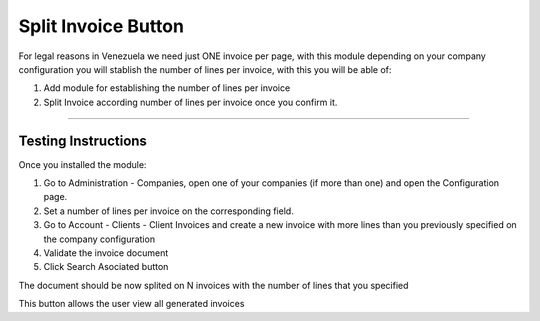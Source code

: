 Split Invoice Button
====================

For legal reasons in Venezuela we need just ONE invoice per page, with this
module depending on your company configuration you will stablish the number of
lines per invoice, with this you will be able of:

1. Add module for establishing the number of lines per invoice
2. Split Invoice according number of lines per invoice once you confirm it.

-----------------------------------

Testing Instructions
--------------------

Once you installed the module:

1. Go to Administration - Companies, open one of your companies (if more than
   one) and open the Configuration page.
2. Set a number of lines per invoice on the corresponding field.
3. Go to Account - Clients - Client Invoices and create a new invoice with
   more lines than you previously specified on the company configuration
4. Validate the invoice document
5. Click Search Asociated button

The document should be now splited on N invoices with the number of lines that
you specified

This button allows the user view all generated invoices
